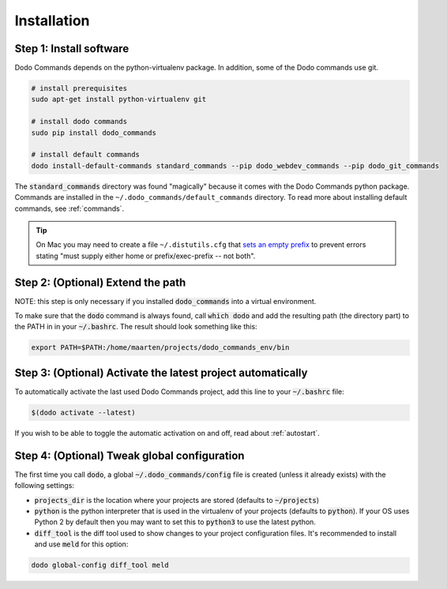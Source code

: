 .. _installation:

************
Installation
************

Step 1: Install software
========================

Dodo Commands depends on the python-virtualenv package. In addition, some of the Dodo commands use git.

.. code-block:: bash

    # install prerequisites
    sudo apt-get install python-virtualenv git

    # install dodo commands
    sudo pip install dodo_commands

    # install default commands
    dodo install-default-commands standard_commands --pip dodo_webdev_commands --pip dodo_git_commands

The :code:`standard_commands` directory was found "magically" because it comes with the Dodo Commands python package. Commands are installed in the ``~/.dodo_commands/default_commands`` directory. To read more about installing default commands, see :ref:`commands`.

.. tip::

   On Mac you may need to create a file ``~/.distutils.cfg`` that `sets an empty prefix <http://stackoverflow.com/a/24357384/301034>`_ to prevent errors stating "must supply either home or prefix/exec-prefix -- not both".

Step 2: (Optional) Extend the path
==================================

NOTE: this step is only necessary if you installed :code:`dodo_commands`
into a virtual environment.

To make sure that the :code:`dodo` command is always found, call :code:`which dodo` and add the resulting path (the directory part) to the PATH in in your :code:`~/.bashrc`. The result should look something like this:

.. code-block:: bash

    export PATH=$PATH:/home/maarten/projects/dodo_commands_env/bin

Step 3: (Optional) Activate the latest project automatically
============================================================

To automatically activate the last used Dodo Commands project, add this line to your :code:`~/.bashrc` file:

.. code-block:: bash

    $(dodo activate --latest)

If you wish to be able to toggle the automatic activation on and off, read about :ref:`autostart`.

Step 4: (Optional) Tweak global configuration
=============================================

The first time you call :code:`dodo`, a global :code:`~/.dodo_commands/config` file is created (unless it already exists) with the following settings:

- :code:`projects_dir` is the location where your projects are stored (defaults to :code:`~/projects`)

- :code:`python` is the python interpreter that is used in the virtualenv of your projects (defaults to :code:`python`). If your OS uses Python 2 by default then you may want to set this to :code:`python3` to use the latest python.

- :code:`diff_tool` is the diff tool used to show changes to your project configuration files. It's recommended to install and use :code:`meld` for this option:

.. code-block:: bash

    dodo global-config diff_tool meld

